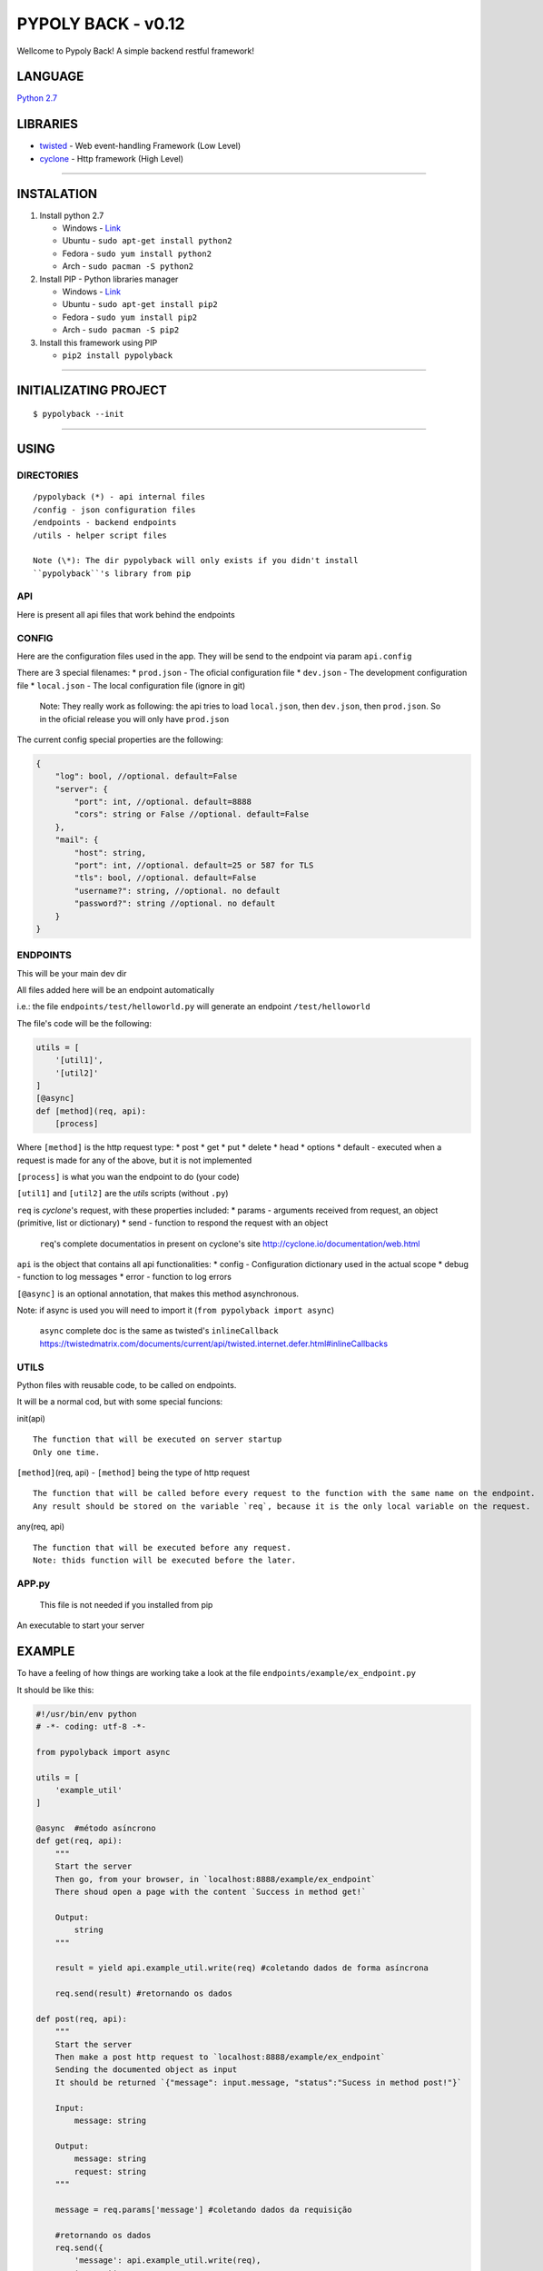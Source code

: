 PYPOLY BACK - v0.12
===================

Wellcome to Pypoly Back! A simple backend restful framework!

LANGUAGE
--------

`Python 2.7 <https://docs.python.org/2/tutorial/index.html>`__

LIBRARIES
---------

-  `twisted <https://twistedmatrix.com/trac/>`__ - Web event-handling
   Framework (Low Level)
-  `cyclone <http://cyclone.io/documentation/>`__ - Http framework (High
   Level)

--------------

INSTALATION
-----------

1. Install python 2.7

   -  Windows - `Link <https://www.python.org/download/releases/2.7/>`__
   -  Ubuntu - ``sudo apt-get install python2``
   -  Fedora - ``sudo yum install python2``
   -  Arch - ``sudo pacman -S python2``

2. Install PIP - Python libraries manager

   -  Windows -
      `Link <http://www.lfd.uci.edu/~gohlke/pythonlibs/#pip>`__
   -  Ubuntu - ``sudo apt-get install pip2``
   -  Fedora - ``sudo yum install pip2``
   -  Arch - ``sudo pacman -S pip2``

3. Install this framework using PIP

   -  ``pip2 install pypolyback``

--------------

INITIALIZATING PROJECT
----------------------

::

    $ pypolyback --init

--------------

USING
-----

DIRECTORIES
~~~~~~~~~~~

::

    /pypolyback (*) - api internal files
    /config - json configuration files
    /endpoints - backend endpoints
    /utils - helper script files

    Note (\*): The dir pypolyback will only exists if you didn't install
    ``pypolyback``'s library from pip

API
~~~

Here is present all api files that work behind the endpoints

CONFIG
~~~~~~

Here are the configuration files used in the app. They will be send to
the endpoint via param ``api.config``

There are 3 special filenames: \* ``prod.json`` - The oficial
configuration file \* ``dev.json`` - The development configuration file
\* ``local.json`` - The local configuration file (ignore in git)

    Note: They really work as following: the api tries to load
    ``local.json``, then ``dev.json``, then ``prod.json``. So in the
    oficial release you will only have ``prod.json``

The current config special properties are the following:

.. code:: json

    {
        "log": bool, //optional. default=False
        "server": {
            "port": int, //optional. default=8888
            "cors": string or False //optional. default=False
        },
        "mail": {
            "host": string,
            "port": int, //optional. default=25 or 587 for TLS 
            "tls": bool, //optional. default=False
            "username?": string, //optional. no default
            "password?": string //optional. no default
        }
    }

ENDPOINTS
~~~~~~~~~

This will be your main dev dir

All files added here will be an endpoint automatically

i.e.: the file ``endpoints/test/helloworld.py`` will generate an
endpoint ``/test/helloworld``

The file's code will be the following:

.. code:: python


    utils = [
        '[util1]',
        '[util2]'
    ]
    [@async]
    def [method](req, api):
        [process]

Where ``[method]`` is the http request type: \* post \* get \* put \*
delete \* head \* options \* default - executed when a request is made
for any of the above, but it is not implemented

``[process]`` is what you wan the endpoint to do (your code)

``[util1]`` and ``[util2]`` are the *utils* scripts (without ``.py``)

``req`` is *cyclone*'s request, with these properties included: \*
params - arguments received from request, an object (primitive, list or
dictionary) \* send - function to respond the request with an object

    ``req``'s complete documentatios in present on cyclone's site
    http://cyclone.io/documentation/web.html

``api`` is the object that contains all api functionalities: \* config -
Configuration dictionary used in the actual scope \* debug - function to
log messages \* error - function to log errors

``[@async]`` is an optional annotation, that makes this method
asynchronous.

Note: if async is used you will need to import it
(``from pypolyback import async``)

    ``async`` complete doc is the same as twisted's ``inlineCallback``
    https://twistedmatrix.com/documents/current/api/twisted.internet.defer.html#inlineCallbacks

UTILS
~~~~~

Python files with reusable code, to be called on endpoints.

It will be a normal cod, but with some special funcions:

init(api)

::

    The function that will be executed on server startup
    Only one time.

``[method]``\ (req, api) - ``[method]`` being the type of http request

::

    The function that will be called before every request to the function with the same name on the endpoint.
    Any result should be stored on the variable `req`, because it is the only local variable on the request.

any(req, api)

::

    The function that will be executed before any request.
    Note: thids function will be executed before the later.

APP.py
~~~~~~

    This file is not needed if you installed from pip

An executable to start your server

EXAMPLE
-------

To have a feeling of how things are working take a look at the file
``endpoints/example/ex_endpoint.py``

It should be like this:

.. code:: python

    #!/usr/bin/env python
    # -*- coding: utf-8 -*-

    from pypolyback import async

    utils = [
        'example_util'
    ]

    @async  #método asíncrono
    def get(req, api):
        """
        Start the server
        Then go, from your browser, in `localhost:8888/example/ex_endpoint`
        There shoud open a page with the content `Success in method get!`

        Output:
            string
        """

        result = yield api.example_util.write(req) #coletando dados de forma asíncrona

        req.send(result) #retornando os dados

    def post(req, api):
        """
        Start the server
        Then make a post http request to `localhost:8888/example/ex_endpoint`
        Sending the documented object as input 
        It should be returned `{"message": input.message, "status":"Sucess in method post!"}`

        Input:
            message: string

        Output:
            message: string
            request: string
        """

        message = req.params['message'] #coletando dados da requisição

        #retornando os dados
        req.send({
            'message': api.example_util.write(req),
            'request': message
        })

Now follow instructions to test it and see how the endpoint works

--------------

STARTING THE SERVER
~~~~~~~~~~~~~~~~~~~

There are 2 ways to start the server

1. Execute ``pypolyback --start`` from terminal on your root project
   folder (Recomended)

2. Call the method ``start()`` from module ``pypolyback.server`` (Only
   recomended if you need to do something before starting the server)

--------------

OBSERVATION
-----------

Both the framework and this page are in development, so, subjected to
changes.


